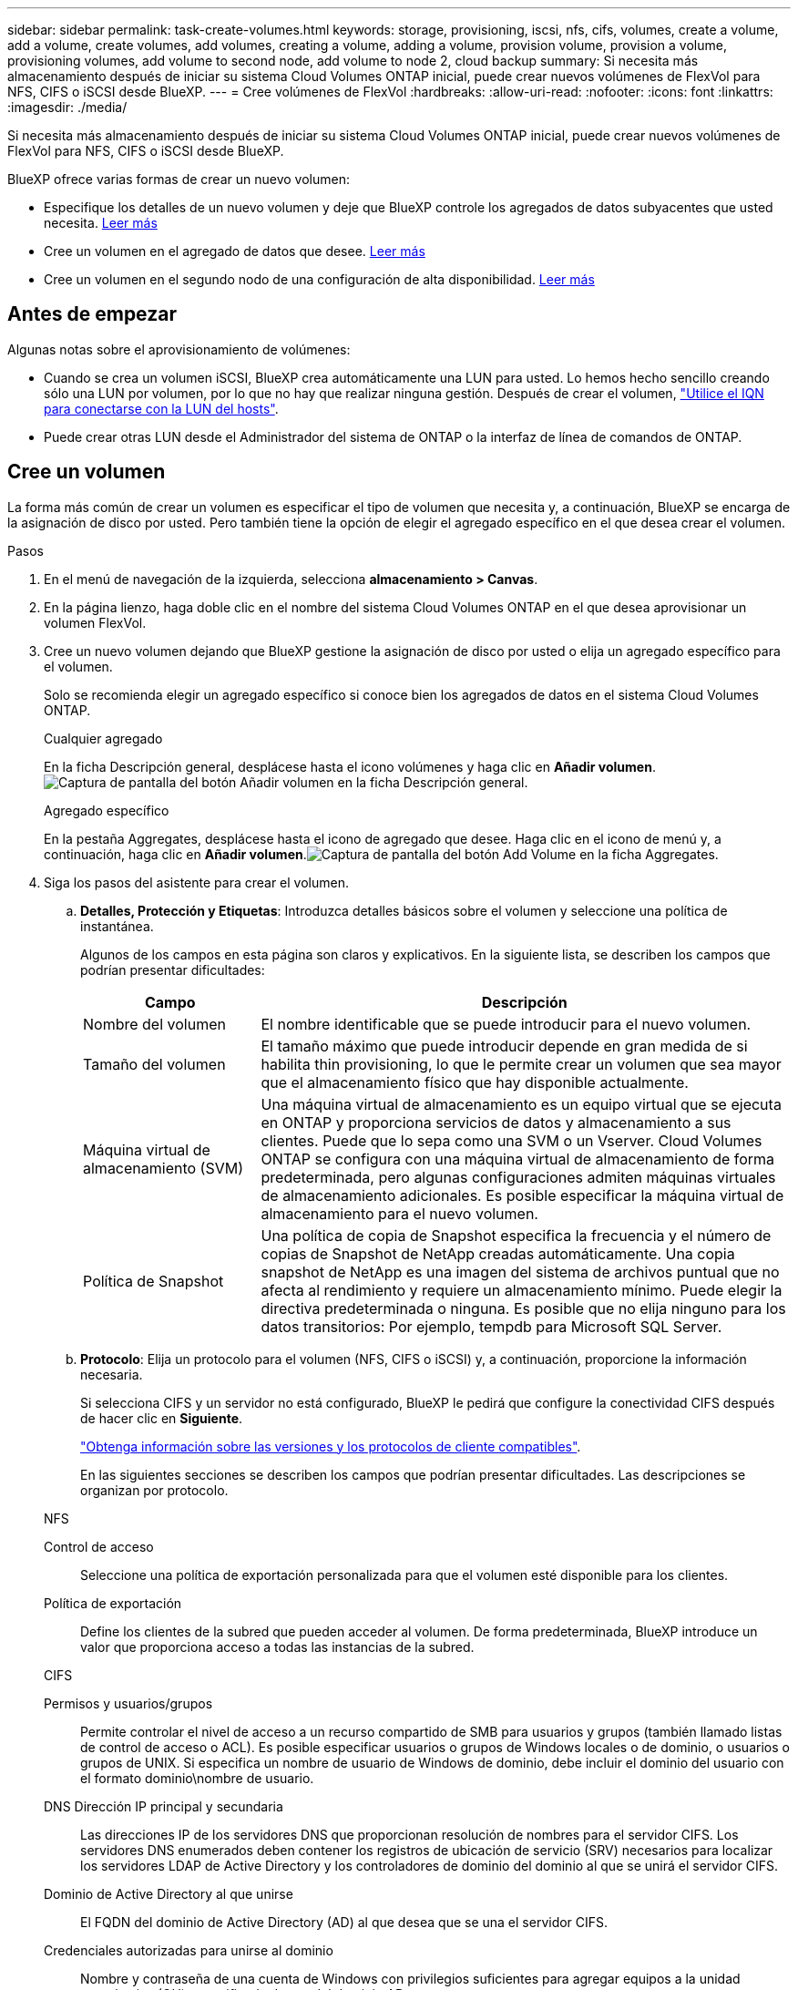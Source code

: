 ---
sidebar: sidebar 
permalink: task-create-volumes.html 
keywords: storage, provisioning, iscsi, nfs, cifs, volumes, create a volume, add a volume, create volumes, add volumes, creating a volume, adding a volume, provision volume, provision a volume, provisioning volumes, add volume to second node, add volume to node 2, cloud backup 
summary: Si necesita más almacenamiento después de iniciar su sistema Cloud Volumes ONTAP inicial, puede crear nuevos volúmenes de FlexVol para NFS, CIFS o iSCSI desde BlueXP. 
---
= Cree volúmenes de FlexVol
:hardbreaks:
:allow-uri-read: 
:nofooter: 
:icons: font
:linkattrs: 
:imagesdir: ./media/


[role="lead"]
Si necesita más almacenamiento después de iniciar su sistema Cloud Volumes ONTAP inicial, puede crear nuevos volúmenes de FlexVol para NFS, CIFS o iSCSI desde BlueXP.

BlueXP ofrece varias formas de crear un nuevo volumen:

* Especifique los detalles de un nuevo volumen y deje que BlueXP controle los agregados de datos subyacentes que usted necesita. <<create-a-volume,Leer más>>
* Cree un volumen en el agregado de datos que desee. <<create-a-volume,Leer más>>
* Cree un volumen en el segundo nodo de una configuración de alta disponibilidad. <<create-volume-second-node,Leer más>>




== Antes de empezar

Algunas notas sobre el aprovisionamiento de volúmenes:

* Cuando se crea un volumen iSCSI, BlueXP crea automáticamente una LUN para usted. Lo hemos hecho sencillo creando sólo una LUN por volumen, por lo que no hay que realizar ninguna gestión. Después de crear el volumen, link:https://docs.netapp.com/us-en/bluexp-cloud-volumes-ontap/task-connect-lun.html["Utilice el IQN para conectarse con la LUN del hosts"^].
* Puede crear otras LUN desde el Administrador del sistema de ONTAP o la interfaz de línea de comandos de ONTAP.


ifdef::aws[]

* Si desea utilizar CIFS en AWS, debe haber configurado DNS y Active Directory. Para obtener más información, consulte link:reference-networking-aws.html["Requisitos de red para Cloud Volumes ONTAP para AWS"].
* Si su configuración de Cloud Volumes ONTAP es compatible con la función Elastic Volumes de Amazon EBS, es posible que desee link:concept-aws-elastic-volumes.html["obtenga más información acerca de lo que sucede cuando crea un volumen"].


endif::aws[]



== Cree un volumen

La forma más común de crear un volumen es especificar el tipo de volumen que necesita y, a continuación, BlueXP se encarga de la asignación de disco por usted. Pero también tiene la opción de elegir el agregado específico en el que desea crear el volumen.

.Pasos
. En el menú de navegación de la izquierda, selecciona *almacenamiento > Canvas*.
. En la página lienzo, haga doble clic en el nombre del sistema Cloud Volumes ONTAP en el que desea aprovisionar un volumen FlexVol.
. Cree un nuevo volumen dejando que BlueXP gestione la asignación de disco por usted o elija un agregado específico para el volumen.
+
Solo se recomienda elegir un agregado específico si conoce bien los agregados de datos en el sistema Cloud Volumes ONTAP.

+
[role="tabbed-block"]
====
.Cualquier agregado
--
En la ficha Descripción general, desplácese hasta el icono volúmenes y haga clic en *Añadir volumen*.image:screenshot_add_volume_button.png["Captura de pantalla del botón Añadir volumen en la ficha Descripción general."]

--
.Agregado específico
--
En la pestaña Aggregates, desplácese hasta el icono de agregado que desee. Haga clic en el icono de menú y, a continuación, haga clic en *Añadir volumen*.image:screenshot_add_volume_button_agg.png["Captura de pantalla del botón Add Volume en la ficha Aggregates."]

--
====
. Siga los pasos del asistente para crear el volumen.
+
.. *Detalles, Protección y Etiquetas*: Introduzca detalles básicos sobre el volumen y seleccione una política de instantánea.
+
Algunos de los campos en esta página son claros y explicativos. En la siguiente lista, se describen los campos que podrían presentar dificultades:

+
[cols="2,6"]
|===
| Campo | Descripción 


| Nombre del volumen | El nombre identificable que se puede introducir para el nuevo volumen. 


| Tamaño del volumen | El tamaño máximo que puede introducir depende en gran medida de si habilita thin provisioning, lo que le permite crear un volumen que sea mayor que el almacenamiento físico que hay disponible actualmente. 


| Máquina virtual de almacenamiento (SVM) | Una máquina virtual de almacenamiento es un equipo virtual que se ejecuta en ONTAP y proporciona servicios de datos y almacenamiento a sus clientes. Puede que lo sepa como una SVM o un Vserver. Cloud Volumes ONTAP se configura con una máquina virtual de almacenamiento de forma predeterminada, pero algunas configuraciones admiten máquinas virtuales de almacenamiento adicionales. Es posible especificar la máquina virtual de almacenamiento para el nuevo volumen. 


| Política de Snapshot | Una política de copia de Snapshot especifica la frecuencia y el número de copias de Snapshot de NetApp creadas automáticamente. Una copia snapshot de NetApp es una imagen del sistema de archivos puntual que no afecta al rendimiento y requiere un almacenamiento mínimo. Puede elegir la directiva predeterminada o ninguna. Es posible que no elija ninguno para los datos transitorios: Por ejemplo, tempdb para Microsoft SQL Server. 
|===
.. *Protocolo*: Elija un protocolo para el volumen (NFS, CIFS o iSCSI) y, a continuación, proporcione la información necesaria.
+
Si selecciona CIFS y un servidor no está configurado, BlueXP le pedirá que configure la conectividad CIFS después de hacer clic en *Siguiente*.

+
link:concept-client-protocols.html["Obtenga información sobre las versiones y los protocolos de cliente compatibles"].

+
En las siguientes secciones se describen los campos que podrían presentar dificultades. Las descripciones se organizan por protocolo.

+
[role="tabbed-block"]
====
.NFS
--
Control de acceso:: Seleccione una política de exportación personalizada para que el volumen esté disponible para los clientes.
Política de exportación:: Define los clientes de la subred que pueden acceder al volumen. De forma predeterminada, BlueXP introduce un valor que proporciona acceso a todas las instancias de la subred.


--
.CIFS
--
Permisos y usuarios/grupos:: Permite controlar el nivel de acceso a un recurso compartido de SMB para usuarios y grupos (también llamado listas de control de acceso o ACL). Es posible especificar usuarios o grupos de Windows locales o de dominio, o usuarios o grupos de UNIX. Si especifica un nombre de usuario de Windows de dominio, debe incluir el dominio del usuario con el formato dominio\nombre de usuario.
DNS Dirección IP principal y secundaria:: Las direcciones IP de los servidores DNS que proporcionan resolución de nombres para el servidor CIFS. Los servidores DNS enumerados deben contener los registros de ubicación de servicio (SRV) necesarios para localizar los servidores LDAP de Active Directory y los controladores de dominio del dominio al que se unirá el servidor CIFS.
+
--
ifdef::gcp[]

--


Si está configurando Google Managed Active Directory, se puede acceder a AD de forma predeterminada con la dirección IP 169.254.169.254.

endif::gcp[]

Dominio de Active Directory al que unirse:: El FQDN del dominio de Active Directory (AD) al que desea que se una el servidor CIFS.
Credenciales autorizadas para unirse al dominio:: Nombre y contraseña de una cuenta de Windows con privilegios suficientes para agregar equipos a la unidad organizativa (OU) especificada dentro del dominio AD.
Nombre NetBIOS del servidor CIFS:: Nombre de servidor CIFS que es único en el dominio de AD.
Unidad organizacional:: La unidad organizativa del dominio AD para asociarla con el servidor CIFS. El valor predeterminado es CN=Computers.


ifdef::aws[]

*** Para configurar Microsoft AD administrado de AWS como servidor AD para Cloud Volumes ONTAP, introduzca *OU=equipos,OU=corp* en este campo.


endif::aws[]

ifdef::azure[]

*** Para configurar los Servicios de dominio de Azure AD como servidor AD para Cloud Volumes ONTAP, introduzca *OU=ADDC Computers* o *OU=usuarios ADDC* en este campo.https://docs.microsoft.com/en-us/azure/active-directory-domain-services/create-ou["Documentación de Azure: Cree una unidad organizativa (OU) en un dominio gestionado de Azure AD Domain Services"^]


endif::azure[]

ifdef::gcp[]

*** Para configurar Google Managed Microsoft AD como servidor AD para Cloud Volumes ONTAP, introduzca *OU=equipos,OU=Cloud* en este campo.https://cloud.google.com/managed-microsoft-ad/docs/manage-active-directory-objects#organizational_units["Documentación de Google Cloud: Unidades organizativas de Google Managed Microsoft AD"^]


endif::gcp[]

Dominio DNS:: El dominio DNS para la máquina virtual de almacenamiento (SVM) de Cloud Volumes ONTAP. En la mayoría de los casos, el dominio es el mismo que el dominio de AD.
Servidor NTP:: Seleccione *usar dominio de Active Directory* para configurar un servidor NTP mediante el DNS de Active Directory. Si necesita configurar un servidor NTP con una dirección diferente, debe usar la API. Para obtener más información, consulte la https://docs.netapp.com/us-en/bluexp-automation/index.html["Documentos de automatización de BlueXP"^].
+
--
Tenga en cuenta que solo puede configurar un servidor NTP cuando cree un servidor CIFS. No se puede configurar después de crear el servidor CIFS.

--


--
.ISCSI
--
LUN:: Los destinos de almacenamiento iSCSI se denominan LUN (unidades lógicas) y se presentan a los hosts como dispositivos de bloque estándar. Cuando se crea un volumen iSCSI, BlueXP crea automáticamente una LUN para usted. Hemos logrado que sea simple creando una sola LUN por volumen, por lo que no hay que realizar ninguna gestión. Después de crear el volumen, link:task-connect-lun.html["Utilice el IQN para conectarse con la LUN del hosts"].
IGroup:: Los iGroups (iGroup) especifican qué hosts pueden acceder a LUN especificadas en el sistema de almacenamiento
Iniciador de host (IQN):: Los destinos iSCSI se conectan a la red a través de adaptadores de red Ethernet (NIC) estándar, tarjetas DEL motor de descarga TCP (TOE) con iniciadores de software, adaptadores de red convergente (CNA) o adaptadores de host de salida dedicados (HBA) y se identifican mediante nombres cualificados de iSCSI (IQN).


--
====
.. *Tipo de disco*: Elija un tipo de disco subyacente para el volumen en función de sus necesidades de rendimiento y requisitos de coste.
+
ifdef::aws[]

+
*** link:https://docs.netapp.com/us-en/bluexp-cloud-volumes-ontap/task-planning-your-config.html#size-your-system-in-aws["Ajuste de tamaño de su sistema en AWS"^]






endif::aws[]

ifdef::azure[]

* link:https://docs.netapp.com/us-en/bluexp-cloud-volumes-ontap/task-planning-your-config-azure.html#size-your-system-in-azure["Ajuste de tamaño de su sistema en Azure"^]


endif::azure[]

ifdef::gcp[]

* link:https://docs.netapp.com/us-en/bluexp-cloud-volumes-ontap/task-planning-your-config-gcp.html#size-your-system-in-gcp["Dimensionamiento de su sistema en Google Cloud"^]


endif::gcp[]

. *Perfil de uso y Directiva de organización en niveles*: Elija si desea activar o desactivar las funciones de eficiencia del almacenamiento en el volumen y, a continuación, seleccione un link:concept-data-tiering.html["política de organización en niveles del volumen"].
+
ONTAP incluye varias funciones de eficiencia del almacenamiento que pueden reducir la cantidad total de almacenamiento que necesita. Las funciones de eficiencia del almacenamiento de NetApp ofrecen las siguientes ventajas:

+
Aprovisionamiento ligero:: Presenta más almacenamiento lógico a hosts o usuarios del que realmente hay en el pool de almacenamiento físico. En lugar de asignar previamente espacio de almacenamiento, el espacio de almacenamiento se asigna de forma dinámica a cada volumen a medida que se escriben los datos.
Deduplicación:: Mejora la eficiencia al localizar bloques de datos idénticos y sustituirlos con referencias a un único bloque compartido. Esta técnica reduce los requisitos de capacidad de almacenamiento al eliminar los bloques de datos redundantes que se encuentran en un mismo volumen.
Compresión:: Reduce la capacidad física requerida para almacenar datos al comprimir los datos de un volumen en almacenamiento primario, secundario y de archivado.


. *Revisión*: Revise los detalles sobre el volumen y luego haga clic en *Agregar*.


.Resultado
BlueXP crea el volumen en el sistema Cloud Volumes ONTAP.



== Cree un volumen en el segundo nodo de una configuración de alta disponibilidad

De forma predeterminada, BlueXP crea volúmenes en el primer nodo de una configuración de alta disponibilidad. Si necesita una configuración activo-activo, en la que ambos nodos sirven datos a los clientes, debe crear agregados y volúmenes en el segundo nodo.

.Pasos
. En el menú de navegación de la izquierda, selecciona *almacenamiento > Canvas*.
. En la página lienzo, haga doble clic en el nombre del entorno de trabajo Cloud Volumes ONTAP en el que desea gestionar los agregados.
. En la ficha agregados, haga clic en *Agregar agregado*.
. En la pantalla _Add aggregate_, cree el agregado.
+
image:screenshot_add_aggregate_cvo.png["Captura de pantalla que muestra el progreso de la adición de un agregado."]

. Para Home Node, elija el segundo nodo del par de alta disponibilidad.
. Después de que BlueXP cree el agregado, selecciónelo y haga clic en *Crear volumen*.
. Introduzca los detalles del nuevo volumen y, a continuación, haga clic en *Crear*.


.Resultado
BlueXP crea el volumen en el segundo nodo del par ha.

ifdef::aws[]


TIP: En el caso de parejas de alta disponibilidad implementadas en varias zonas de disponibilidad de AWS, debe montar el volumen en clientes mediante la dirección IP flotante del nodo en el que reside el volumen.

endif::aws[]



== Después de crear un volumen

Si ha aprovisionado un recurso compartido CIFS, proporcione permisos a usuarios o grupos a los archivos y carpetas y compruebe que esos usuarios pueden acceder al recurso compartido y crear un archivo.

Si desea aplicar cuotas a los volúmenes, debe usar ONTAP System Manager o la interfaz de línea de comandos de ONTAP. Las cuotas le permiten restringir o realizar un seguimiento del espacio en disco y del número de archivos que usan un usuario, un grupo o un qtree.
